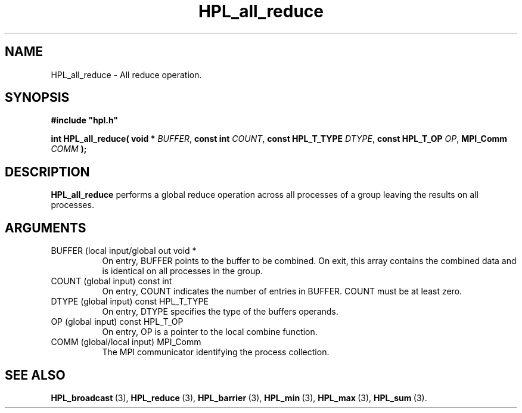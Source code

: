 .TH HPL_all_reduce 3 "October 26, 2012" "HPL 2.1" "HPL Library Functions"
.SH NAME
HPL_all_reduce \- All reduce operation.
.SH SYNOPSIS
\fB\&#include "hpl.h"\fR
 
\fB\&int\fR
\fB\&HPL_all_reduce(\fR
\fB\&void *\fR
\fI\&BUFFER\fR,
\fB\&const int\fR
\fI\&COUNT\fR,
\fB\&const HPL_T_TYPE\fR
\fI\&DTYPE\fR,
\fB\&const HPL_T_OP \fR
\fI\&OP\fR,
\fB\&MPI_Comm\fR
\fI\&COMM\fR
\fB\&);\fR
.SH DESCRIPTION
\fB\&HPL_all_reduce\fR
performs   a   global   reduce  operation  across  all
processes of a group leaving the results on all processes.
.SH ARGUMENTS
.TP 8
BUFFER  (local input/global out void *
On entry,  BUFFER  points to  the  buffer to be combined.  On
exit, this array contains the combined data and  is identical
on all processes in the group.
.TP 8
COUNT   (global input)          const int
On entry,  COUNT  indicates the number of entries in  BUFFER.
COUNT must be at least zero.
.TP 8
DTYPE   (global input)          const HPL_T_TYPE
On entry,  DTYPE  specifies the type of the buffers operands.
.TP 8
OP      (global input)          const HPL_T_OP 
On entry, OP is a pointer to the local combine function.
.TP 8
COMM    (global/local input)    MPI_Comm
The MPI communicator identifying the process collection.
.SH SEE ALSO
.BR HPL_broadcast \ (3),
.BR HPL_reduce \ (3),
.BR HPL_barrier \ (3),
.BR HPL_min \ (3),
.BR HPL_max \ (3),
.BR HPL_sum \ (3).
